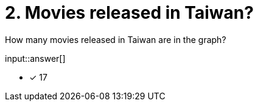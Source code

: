 :type: freetext

[.question.freetext]
= 2. Movies released in Taiwan?

How many movies released in Taiwan are in the graph?

input::answer[]

* [x] 17


